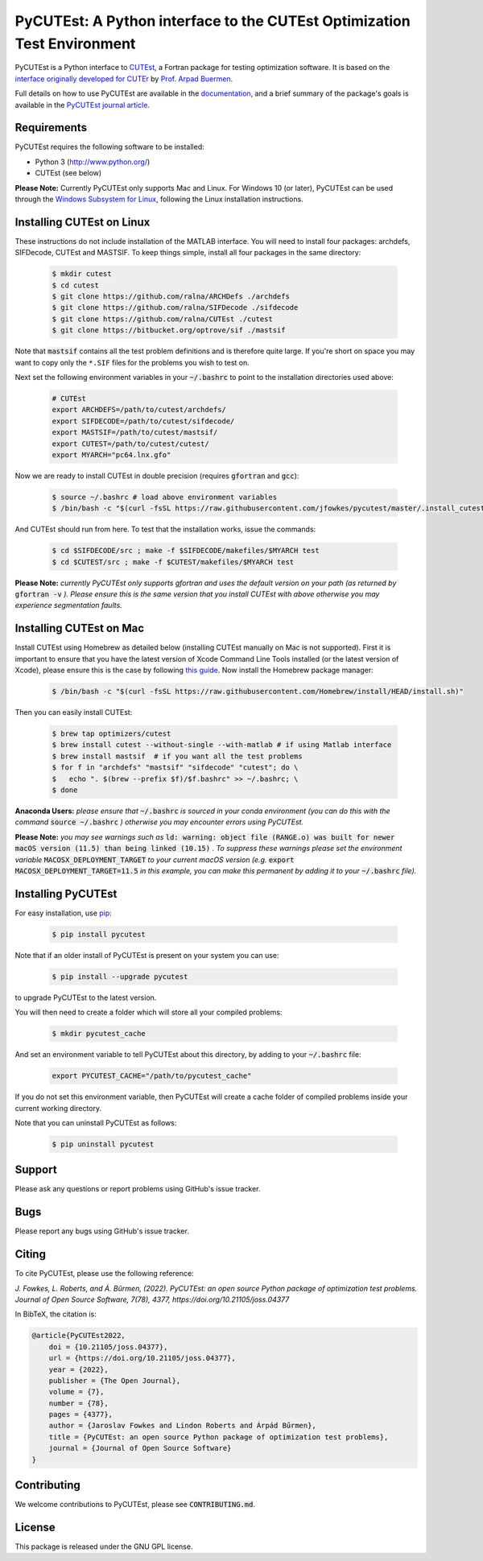 ====================================================================================================================================
PyCUTEst: A Python interface to the CUTEst Optimization Test Environment |License| |Build Status| |PyPI Version| |Downloads| |Paper|
====================================================================================================================================

PyCUTEst is a Python interface to `CUTEst <https://github.com/ralna/CUTEst>`_, a Fortran package for testing optimization software. It is based on the `interface originally developed for CUTEr <http://fides.fe.uni-lj.si/~arpadb/software-pycuter.html>`_ by `Prof. Arpad Buermen <http://www.fe.uni-lj.si/en/the_faculty/staff/alphabetically/55/>`_.

Full details on how to use PyCUTEst are available in the `documentation <https://jfowkes.github.io/pycutest/>`_, and a brief summary of the package's goals is available in the `PyCUTEst journal article <https://doi.org/10.21105/joss.04377>`_.

Requirements
------------
PyCUTEst requires the following software to be installed:

* Python 3 (http://www.python.org/)
* CUTEst (see below)

**Please Note:** Currently PyCUTEst only supports Mac and Linux. For Windows 10 (or later), PyCUTEst can be used through the `Windows Subsystem for Linux <https://docs.microsoft.com/en-us/windows/wsl/>`_, following the Linux installation instructions.

Installing CUTEst on Linux
--------------------------
These instructions do not include installation of the MATLAB interface. You will need to install four packages: archdefs, SIFDecode, CUTEst and MASTSIF. To keep things simple, install all four packages in the same directory:

 .. code-block:: bash

    $ mkdir cutest
    $ cd cutest
    $ git clone https://github.com/ralna/ARCHDefs ./archdefs
    $ git clone https://github.com/ralna/SIFDecode ./sifdecode
    $ git clone https://github.com/ralna/CUTEst ./cutest
    $ git clone https://bitbucket.org/optrove/sif ./mastsif

Note that :code:`mastsif` contains all the test problem definitions and
is therefore quite large. If you're short on space you may want to copy
only the ``*.SIF`` files for the problems you wish to test on.

Next set the following environment variables in your :code:`~/.bashrc` to point to the installation directories used above:

 .. code-block:: bash

    # CUTEst
    export ARCHDEFS=/path/to/cutest/archdefs/
    export SIFDECODE=/path/to/cutest/sifdecode/
    export MASTSIF=/path/to/cutest/mastsif/
    export CUTEST=/path/to/cutest/cutest/
    export MYARCH="pc64.lnx.gfo"

Now we are ready to install CUTEst in double precision (requires :code:`gfortran` and :code:`gcc`):

 .. code-block:: bash

    $ source ~/.bashrc # load above environment variables
    $ /bin/bash -c "$(curl -fsSL https://raw.githubusercontent.com/jfowkes/pycutest/master/.install_cutest.sh)"

And CUTEst should run from here. To test that the installation works, issue the commands:

 .. code-block:: bash

    $ cd $SIFDECODE/src ; make -f $SIFDECODE/makefiles/$MYARCH test
    $ cd $CUTEST/src ; make -f $CUTEST/makefiles/$MYARCH test

**Please Note:** *currently PyCUTEst only supports gfortran and uses the default version on your path (as returned by* :code:`gfortran -v` *). Please ensure this is the same version that you install CUTEst with above otherwise you may experience segmentation faults.*

Installing CUTEst on Mac
------------------------
Install CUTEst using Homebrew as detailed below (installing CUTEst manually on Mac is not supported). First it is important to ensure that you have the latest version of Xcode Command Line Tools installed (or the latest version of Xcode), please ensure this is the case by following `this guide <https://mac.install.guide/commandlinetools/index.html>`_. Now install the Homebrew package manager:

 .. code-block:: bash

    $ /bin/bash -c "$(curl -fsSL https://raw.githubusercontent.com/Homebrew/install/HEAD/install.sh)"

Then you can easily install CUTEst:

 .. code-block:: bash

    $ brew tap optimizers/cutest
    $ brew install cutest --without-single --with-matlab # if using Matlab interface
    $ brew install mastsif  # if you want all the test problems
    $ for f in "archdefs" "mastsif" "sifdecode" "cutest"; do \
    $   echo ". $(brew --prefix $f)/$f.bashrc" >> ~/.bashrc; \
    $ done

**Anaconda Users:** *please ensure that* :code:`~/.bashrc` *is sourced in your conda environment (you can do this with the command* :code:`source ~/.bashrc` *) otherwise you may encounter errors using PyCUTEst.*

**Please Note:** *you may see warnings such as* :code:`ld: warning: object file (RANGE.o) was built for newer macOS version (11.5) than being linked (10.15)` *. To suppress these warnings please set the environment variable* :code:`MACOSX_DEPLOYMENT_TARGET` *to your current macOS version (e.g.* :code:`export MACOSX_DEPLOYMENT_TARGET=11.5` *in this example, you can make this permanent by adding it to your* :code:`~/.bashrc` *file).*

Installing PyCUTEst
-------------------
For easy installation, use `pip <http://www.pip-installer.org/>`_:

 .. code-block:: bash

    $ pip install pycutest

Note that if an older install of PyCUTEst is present on your system you can use:

 .. code-block:: bash

    $ pip install --upgrade pycutest

to upgrade PyCUTEst to the latest version.

You will then need to create a folder which will store all your compiled problems:

 .. code-block:: bash

    $ mkdir pycutest_cache

And set an environment variable to tell PyCUTEst about this directory, by adding to your :code:`~/.bashrc` file:

 .. code-block:: bash

    export PYCUTEST_CACHE="/path/to/pycutest_cache"

If you do not set this environment variable, then PyCUTEst will create a cache folder of compiled problems inside your current working directory.

Note that you can uninstall PyCUTEst as follows:

 .. code-block:: bash

    $ pip uninstall pycutest

Support
-------
Please ask any questions or report problems using GitHub's issue tracker.

Bugs
----
Please report any bugs using GitHub's issue tracker.

Citing
------
To cite PyCUTEst, please use the following reference:

`J. Fowkes, L. Roberts, and Á. Bűrmen, (2022). PyCUTEst: an open source Python package of optimization test problems. Journal of Open Source Software, 7(78), 4377, https://doi.org/10.21105/joss.04377`

In BibTeX, the citation is:

.. code-block::

    @article{PyCUTEst2022,
        doi = {10.21105/joss.04377},
        url = {https://doi.org/10.21105/joss.04377},
        year = {2022},
        publisher = {The Open Journal},
        volume = {7},
        number = {78},
        pages = {4377},
        author = {Jaroslav Fowkes and Lindon Roberts and Árpád Bűrmen},
        title = {PyCUTEst: an open source Python package of optimization test problems},
        journal = {Journal of Open Source Software}
    }

Contributing
------------
We welcome contributions to PyCUTEst, please see :code:`CONTRIBUTING.md`.

License
-------
This package is released under the GNU GPL license.

.. |License| image::  https://img.shields.io/badge/License-GPL%20v3-blue.svg
             :target: https://www.gnu.org/licenses/gpl-3.0
             :alt: GNU GPL v3 License
.. |Build Status| image::  https://img.shields.io/github/actions/workflow/status/jfowkes/pycutest/test.yml?branch=master
                  :target: https://github.com/jfowkes/pycutest/actions/workflows/test.yml
                  :alt: Build status
.. |PyPI Version| image:: https://img.shields.io/pypi/v/pycutest.svg
                  :target: https://pypi.python.org/pypi/pycutest
                  :alt: PyPI version
.. |Downloads| image:: https://static.pepy.tech/personalized-badge/pycutest?period=total&units=international_system&left_color=black&right_color=green&left_text=Downloads
               :target: https://pepy.tech/project/pycutest
               :alt: Total downloads
.. |Paper| image:: https://joss.theoj.org/papers/10.21105/joss.04377/status.svg
           :target: https://doi.org/10.21105/joss.04377
           :alt: JOSS Paper
